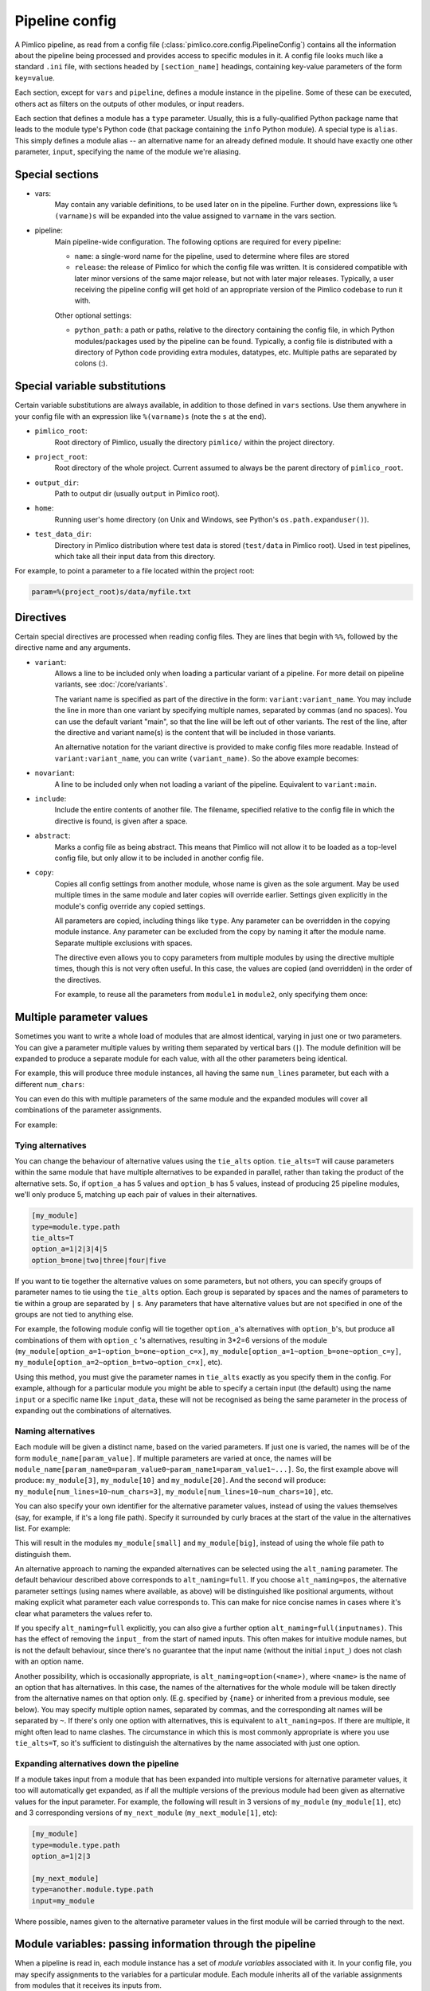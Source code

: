 ===============
Pipeline config
===============

A Pimlico pipeline, as read from a config file (:class:`pimlico.core.config.PipelineConfig`) contains all the
information about the pipeline being processed and provides access to specific modules in it. A config file
looks much like a standard ``.ini`` file, with sections headed by ``[section_name]`` headings, containing key-value
parameters of the form ``key=value``.

Each section, except for ``vars`` and ``pipeline``, defines a module instance in the pipeline. Some of these can
be executed, others act as filters on the outputs of other modules, or input readers.

Each section that defines a module has a ``type`` parameter. Usually, this is a fully-qualified Python package
name that leads to the module type's Python code (that package containing the ``info`` Python module). A special
type is ``alias``. This simply defines a module alias -- an alternative name for an already defined module. It
should have exactly one other parameter, ``input``, specifying the name of the module we're aliasing.

Special sections
----------------

- vars:
    May contain any variable definitions, to be used later on in the pipeline. Further down, expressions like
    ``%(varname)s`` will be expanded into the value assigned to ``varname`` in the vars section.
- pipeline:
    Main pipeline-wide configuration. The following options are required for every pipeline:

    * ``name``: a single-word name for the pipeline, used to determine where files are stored
    * ``release``: the release of Pimlico for which the config file was written. It is considered compatible with
      later minor versions of the same major release, but not with later major releases. Typically, a user
      receiving the pipeline config will get hold of an appropriate version of the Pimlico codebase to run it
      with.

    Other optional settings:

    * ``python_path``: a path or paths, relative to the directory containing the config file, in which Python
      modules/packages used by the pipeline can be found. Typically, a config file is distributed with a
      directory of Python code providing extra modules, datatypes, etc. Multiple paths are separated by colons (:).

Special variable substitutions
------------------------------

Certain variable substitutions are always available, in addition to those defined in ``vars`` sections.
Use them anywhere in your config file with an expression like ``%(varname)s`` (note the ``s`` at the end).

- ``pimlico_root``:
    Root directory of Pimlico, usually the directory ``pimlico/`` within the project directory.
- ``project_root``:
    Root directory of the whole project. Current assumed to always be the parent directory of ``pimlico_root``.
- ``output_dir``:
    Path to output dir (usually ``output`` in Pimlico root).
- ``home``:
    Running user's home directory (on Unix and Windows, see Python's ``os.path.expanduser()``).
- ``test_data_dir``:
    Directory in Pimlico distribution where test data is stored (``test/data`` in Pimlico root). Used in test pipelines,
    which take all their input data from this directory.

For example, to point a parameter to a file located within the project root:

.. code-block:: ini

   param=%(project_root)s/data/myfile.txt


.. _config-directives:

Directives
----------

Certain special directives are processed when reading config files. They are lines that begin with ``%%``, followed
by the directive name and any arguments.

- ``variant``:
   Allows a line to be included only when loading a particular variant of a pipeline. For more detail on
   pipeline variants, see :doc:`/core/variants`.

   The variant name is
   specified as part of the directive in the form: ``variant:variant_name``. You may include the line in more
   than one variant by specifying multiple names, separated by commas (and no spaces). You can use the default
   variant "main", so that the line will be left out of other variants. The rest of the line, after the directive
   and variant name(s) is the content that will be included in those variants.

   .. code-block:: ini
      :emphasize-lines: 3,4

      [my_module]
      type=path.to.module
      %%variant:main size=52
      %%variant:smaller size=7

   An alternative notation for the variant directive is provided to make config files more readable. Instead of
   ``variant:variant_name``, you can write ``(variant_name)``. So the above example becomes:

   .. code-block:: ini
      :emphasize-lines: 3,4

         [my_module]
         type=path.to.module
         %%(main) size=52
         %%(smaller) size=7

- ``novariant``:
   A line to be included only when not loading a variant of the pipeline. Equivalent to ``variant:main``.

   .. code-block:: ini
      :emphasize-lines: 3

      [my_module]
      type=path.to.module
      %%novariant size=52
      %%variant:smaller size=7

- ``include``:
    Include the entire contents of another file. The filename, specified relative to the config file in which the
    directive is found, is given after a space.
- ``abstract``:
    Marks a config file as being abstract. This means that Pimlico will not allow it to be loaded as a top-level
    config file, but only allow it to be included in another config file.
- ``copy``:
    Copies all config settings from another module, whose name is given as the sole argument. May be used multiple
    times in the same module and later copies will override earlier. Settings given explicitly in the module's
    config override any copied settings.

    All parameters are copied, including things like ``type``. Any parameter can be overridden in the copying
    module instance. Any parameter can be excluded from the copy by naming it after the module name. Separate
    multiple exclusions with spaces.

    The directive even allows you to copy parameters from multiple modules by using the directive multiple times,
    though this is not very often useful. In this case, the values are copied (and overridden) in the order of
    the directives.

    For example, to reuse all the parameters from ``module1`` in ``module2``, only specifying them once:

    .. code-block:: ini
       :emphasize-lines: 4,5,6,10,12

       [module1]
       type=some.module.type
       input=moduleA
       param1=56
       param2=never
       param3=0.75

       [module2]
       # Copy all params from module1
       %%copy module1
       # Override the input module
       input=moduleB

.. _parameter-alternatives:

Multiple parameter values
-------------------------

Sometimes you want to write a whole load of modules that are almost identical, varying in just one or two
parameters. You can give a parameter multiple values by writing them separated by vertical bars (``|``). The module
definition will be expanded to produce a separate module for each value, with all the other parameters being
identical.

For example, this will produce three module instances, all having the same ``num_lines`` parameter, but each with
a different ``num_chars``:

.. code-block:: ini
   :emphasize-lines: 4

   [my_module]
   type=module.type.path
   num_lines=10
   num_chars=3|10|20

You can even do this with multiple parameters of the same module and the expanded modules will cover all
combinations of the parameter assignments.

For example:

.. code-block:: ini
   :emphasize-lines: 3,4

   [my_module]
   type=module.type.path
   num_lines=10|50|100
   num_chars=3|10|20

Tying alternatives
~~~~~~~~~~~~~~~~~~

You can change the behaviour of alternative values using the ``tie_alts`` option. ``tie_alts=T`` will cause
parameters within the same module that have multiple alternatives to be expanded in parallel, rather than
taking the product of the alternative sets. So, if ``option_a`` has 5 values and ``option_b`` has 5 values, instead
of producing 25 pipeline modules, we'll only produce 5, matching up each pair of values in their alternatives.

.. code-block:: ini

   [my_module]
   type=module.type.path
   tie_alts=T
   option_a=1|2|3|4|5
   option_b=one|two|three|four|five

If you want to tie together the alternative values on some parameters, but not others, you can specify groups
of parameter names to tie using the ``tie_alts`` option. Each group is separated by spaces and the names of
parameters to tie within a group are separated by ``|`` s. Any parameters that have alternative values but are
not specified in one of the groups are not tied to anything else.

For example, the following module config will tie together ``option_a``'s alternatives with ``option_b``'s, but
produce all combinations of them with ``option_c`` 's alternatives, resulting in 3*2=6 versions of the module
(``my_module[option_a=1~option_b=one~option_c=x]``, ``my_module[option_a=1~option_b=one~option_c=y]``,
``my_module[option_a=2~option_b=two~option_c=x]``, etc).

.. code-block:: ini
   :emphasize-lines: 3

   [my_module]
   type=module.type.path
   tie_alts=option_a|option_b
   option_a=1|2|3
   option_b=one|two|three
   option_c=x|y

Using this method, you must give the parameter names in ``tie_alts`` exactly as you specify them in the config.
For example, although for a particular module you might be able to specify a certain input (the default)
using the name ``input`` or a specific name like ``input_data``, these will not be recognised as being the same
parameter in the process of expanding out the combinations of alternatives.

Naming alternatives
~~~~~~~~~~~~~~~~~~~

Each module will be given a distinct name, based on the varied parameters. If just one is varied, the names
will be of the form ``module_name[param_value]``. If multiple parameters are varied at once, the names will be
``module_name[param_name0=param_value0~param_name1=param_value1~...]``. So, the first example above will produce:
``my_module[3]``, ``my_module[10]`` and ``my_module[20]``. And the second will produce: ``my_module[num_lines=10~num_chars=3]``,
``my_module[num_lines=10~num_chars=10]``, etc.

You can also specify your own identifier for the alternative parameter values, instead of using the values
themselves (say, for example, if it's a long file path). Specify it surrounded by curly braces at the
start of the value in the alternatives list. For example:

.. code-block:: ini
   :emphasize-lines: 3

      [my_module]
      type=module.type.path
      file_path={small}/home/me/data/corpus/small_version|{big}/home/me/data/corpus/big_version

This will result in the modules ``my_module[small]`` and ``my_module[big]``, instead of using the whole file
path to distinguish them.

An alternative approach to naming the expanded alternatives can be selected using the ``alt_naming`` parameter.
The default behaviour described above corresponds to ``alt_naming=full``. If you choose ``alt_naming=pos``, the
alternative parameter settings (using names where available, as above) will be distinguished like positional
arguments, without making explicit what parameter each value corresponds to. This can make for nice concise
names in cases where it's clear what parameters the values refer to.

If you specify ``alt_naming=full`` explicitly, you can also give a further option ``alt_naming=full(inputnames)``.
This has the effect of removing the ``input_`` from the start of named inputs. This often makes for
intuitive module names, but is not the default behaviour, since there's no guarantee that the input name
(without the initial ``input_``) does not clash with an option name.

Another possibility, which is occasionally appropriate, is ``alt_naming=option(<name>)``, where ``<name>`` is the
name of an option that has alternatives. In this case, the names of the alternatives for the whole module will
be taken directly from the alternative names on that option only. (E.g. specified by ``{name}`` or inherited
from a previous module, see below). You may specify multiple option names, separated by commas, and the
corresponding alt names will be separated by ``~``. If there's only one option with alternatives, this is equivalent to
``alt_naming=pos``. If there are multiple, it might often lead to name clashes. The circumstance in which this is
most commonly appropriate is where you use ``tie_alts=T``, so it's sufficient to distinguish the alternatives by
the name associated with just one option.

Expanding alternatives down the pipeline
~~~~~~~~~~~~~~~~~~~~~~~~~~~~~~~~~~~~~~~~

If a module takes input from a module that has been expanded into multiple versions for alternative parameter
values, it too will automatically get expanded, as if all the multiple versions of the previous module had
been given as alternative values for the input parameter. For example, the following will result in 3 versions
of ``my_module`` (``my_module[1]``, etc) and 3 corresponding versions of ``my_next_module`` (``my_next_module[1]``, etc):

.. code-block:: ini

   [my_module]
   type=module.type.path
   option_a=1|2|3

   [my_next_module]
   type=another.module.type.path
   input=my_module

Where possible, names given to the alternative parameter values in the first module will be carried through
to the next.

Module variables: passing information through the pipeline
----------------------------------------------------------

When a pipeline is read in, each module instance has a set of *module variables* associated with it. In your
config file, you may specify assignments to the variables for a particular module. Each module inherits all
of the variable assignments from modules that it receives its inputs from.

The main reason for having module variables it to be able to do things in later modules that depend on what
path through the pipeline an input came from. Once you have defined the sequence of processing steps that
pass module variables through the pipeline, apply mappings to them, etc, you can use them in the parameters
passed into modules.

Basic assignment
~~~~~~~~~~~~~~~~

Module variables are set by including parameters in a module's config of the form ``modvar_<name> = <value>``. This
will assign ``value`` to the variable ``name`` for this module. The simplest form of assignment is just a string literal,
enclosed in double quotes:

.. code-block:: ini

   [my_module]
   type=module.type.path
   modvar_myvar = "Value of my variable"

Names of alternatives
~~~~~~~~~~~~~~~~~~~~~

Say we have a simple pipeline that has a single source
of data, with different versions of the dataset for different languages (English and Swedish).
A series of modules process each language
in an identical way and, at the end, outputs from all languages are collected by a single ``summary`` module.
This final
module may need to know what language each of its incoming datasets represents, so that it can output something
that we can understand.

The two languages are given as alternative values for a parameter ``path``, and the whole pipeline gets
automatically expanded into two paths for the two alternatives:

.. image:: modvars_example.png

The ``summary`` module gets its two inputs for the two different languages as a multiple-input: this means we could
expand this pipeline to as many languages as we want, just by adding to the ``input_src`` module's ``path`` parameter.

However, as far as ``summary`` is concerned, this is just a list of datasets -- it doesn't know that one of them is
English and one is Swedish. But let's say we want it to output a table of results. We're going to need some labels
to identify the languages.

The solution is to add a module variable to the first module that takes different values when it gets expanded
into two modules. For this, we can use the ``altname`` function in a modvar assignment: this assigns the name of
the expanded module's alternative for a given parameter that has alternatives in the config.

.. code-block:: ini

   [input_src]
   path={en}/to/english | {sv}/to/swedish
   modvar_lang=altname(path)

Now the expanded module ``input_src[en]`` will have the module variable ``lang="en"`` and the Swedish version ``lang="sv"``.
This value gets passed from module to module down the two paths in the pipeline.

Other assignment syntax
~~~~~~~~~~~~~~~~~~~~~~~

A further function ``map`` allows you to apply a mapping to a value, rather like a Python dictionary lookup. Its
first argument is the value to be mapped (or anything that expands to a value, using modvar assignment syntax).
The second is the mapping. This is simply a space-separated list of source-target mappings of the form
``source -> target``. Typically both the sources and targets will be string literals.

Now we can give our languages legible names. (Here we're splitting the definition over multiple indented lines, as
permitted by config file syntax, which makes the mapping easier to read.)

.. code-block:: ini

   [input_src]
   path={en}/to/english | {sv}/to/swedish
   modvar_lang=map(
       altname(path),
       "en" -> "English"
       "sv" -> "Svenska")

The assignments may also reference variable names, including those previously assigned to in the same module and
those received from the input modules.

.. code-block:: ini

   [input_src]
   path={en}/to/english | {sv}/to/swedish
   modvar_lang=altname(path)
   modvar_lang_name=map(
       lang,
       "en" -> "English"
       "sv" -> "Svenska")

If a module gets two values for the same variable from multiple inputs, the first value will simply be overridden
by the second. Sometimes it's useful to map module variables from specific inputs to different modvar names.
For example, if we're combining two different languages, we might need to keep track of what the two languages
we combined were. We can do this using the notation ``input_name.var_name``, which refers to the value of module
variable ``var_name`` that was received from input ``input_name``.

.. code-block:: ini

   [input_src]
   path={en}/to/english | {sv}/to/swedish
   modvar_lang=altname(path)

   [combiner]
   type=my.language.combiner
   input_lang_a=lang_data
   input_lang_b=lang_data
   modvar_first_lang=lang_a.lang
   modvar_second_lang=lang_b.lang

If a module inherits multiple values for the same variable from the **same input** (i.e. a multiple-input),
they are all kept and treated as a list. The most common way to then use the values is via the ``join`` function.
Like Python's ``string.join``, this turns a list into a single string by joining the values with a given separator
string. Use ``join(sep, list)`` to join the values coming from some list modvar ``list`` on the separator ``sep``.

You can get the number of values in a list modvar using ``len(list)``, which works just like Python's ``len()``.

Use in module parameters
~~~~~~~~~~~~~~~~~~~~~~~~

To make something in a module's execution
dependent on its module variables, you can insert them into module parameters.

For example, say we want one of the module's parameters to make use of the ``lang`` variable we defined above:

.. code-block:: ini

   [input_src]
   path={en}/to/english | {sv}/to/swedish
   modvar_lang=altname(path)
   some_param=$(lang)

Note the difference to other variable substitutions, which use the ``%(varname)s`` notation. For modvars, we
use the notation ``$(varname)``.

We can also put the value in the middle of other text:

.. code-block:: ini

   [input_src]
   path={en}/to/english | {sv}/to/swedish
   modvar_lang=altname(path)
   some_param=myval-$(lang)-continues

The modvar processing to compute a particular module's set of variable assignments is performed before the
substitution. This means that you can do any modvar processing specific to the module instance, in the various
ways defined above, and use the resulting value in other parameters. For example:

.. code-block:: ini

   [input_src]
   path={en}/to/english | {sv}/to/swedish
   modvar_lang=altname(path)
   modvar_mapped_lang=map(lang,
         "en" -> "eng"
         "sv" -> "swe"
      )
   some_param=$(mapped_lang)

You can also place in the ``$(...)`` construct any of the variable processing operations shown above for assignments
to module variables. This is a little more concise than first assigning values to modvars, if you don't need
to use the variables again anywhere else. For example:

.. code-block:: ini

   [input_src]
   path={en}/to/english | {sv}/to/swedish
   some_param=$(map(altname(path)),
         "en" -> "eng"
         "sv" -> "swe"
      ))


Usage in module code
~~~~~~~~~~~~~~~~~~~~

A module's executor can also retrieve the values assigned to module variables from the ``module_variables``
attribute of the module-info associated with the input dataset. Sometimes this can be useful when you are
writing your own module code, though the above usage to pass values from (or dependent on) module variables
into module parameters is more flexible, so should generally be preferred.

.. code-block:: py

   # Code in executor
   # This is a MultipleInput-type input, so we get a list of datasets
   datasets = self.info.get_input()
   for d in datasets:
       language = d.module.module_variables["lang"]
